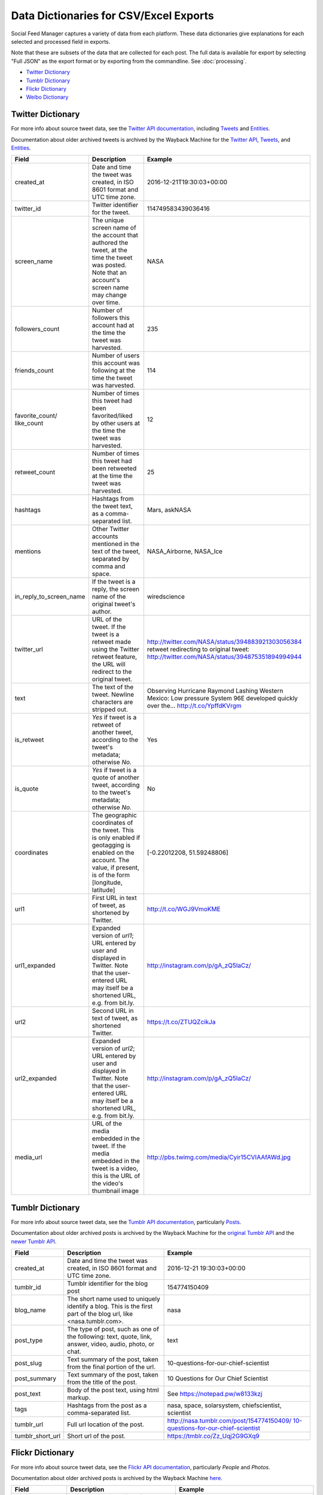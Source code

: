 =========================================
 Data Dictionaries for CSV/Excel Exports
=========================================

Social Feed Manager captures a variety of data from each platform. These data
dictionaries give explanations for each selected and processed field in
exports.

Note that these are subsets of the data that are collected for each
post. The full data is available for export by selecting "Full JSON" as the export format
or by exporting from the commandline. See :doc:`processing`.

* `Twitter Dictionary`_
* `Tumblr Dictionary`_
* `Flickr Dictionary`_
* `Weibo Dictionary`_

------------------
Twitter Dictionary
------------------

For more info about source tweet data, see the `Twitter API documentation
<https://dev.twitter.com/docs>`_, including `Tweets
<https://dev.twitter.com/docs/platform-objects/tweets>`_ and `Entities
<https://dev.twitter.com/docs/platform-objects/entities>`_.

Documentation about older archived tweets is archived by the Wayback Machine for
the `Twitter API
<https://web.archive.org/web/*/https://dev.twitter.com/docs>`_, `Tweets
<https://web.archive.org/web/*/https://dev.twitter.com/overview/api/tweets>`_,
and `Entities
<https://web.archive.org/web/*/https://dev.twitter.com/overview/api/tweets>`_.

+-------------------------+-----------------------------------------------------+--------------------------------------------------+
| Field	                  | Description                                         | Example                                          |
|                         |                                                     |                                                  |
+=========================+=====================================================+==================================================+
| created_at              | Date and time the tweet was created, in             | 2016-12-21T19:30:03+00:00                        |
|                         | ISO 8601 format and UTC time zone.                  |                                                  |
|                         |                                                     |                                                  |
+-------------------------+-----------------------------------------------------+--------------------------------------------------+
| twitter_id              | Twitter identifier for the tweet.                   | 114749583439036416                               |
|                         |                                                     |                                                  |
+-------------------------+-----------------------------------------------------+--------------------------------------------------+
| screen_name             | The unique screen name of the account that          | NASA                                             |
|                         | authored the tweet, at the time the tweet was       |                                                  |
|                         | posted. Note that an account's screen name may      |                                                  |
|                         | change over time.                                   |                                                  |
|                         |                                                     |                                                  |
+-------------------------+-----------------------------------------------------+--------------------------------------------------+
| followers_count         | Number of followers this account had at the time    | 235                                              |
|                         | the tweet was harvested.                            |                                                  |
|                         |                                                     |                                                  |
+-------------------------+-----------------------------------------------------+--------------------------------------------------+
| friends_count           | Number of users this account was following at the   | 114                                              |
|                         | time the tweet was harvested.                       |                                                  |
|                         |                                                     |                                                  |
+-------------------------+-----------------------------------------------------+--------------------------------------------------+
| favorite_count/         | Number of times this tweet had been favorited/liked | 12                                               |
| like_count              | by other users at the time the tweet was harvested. |                                                  |
|                         |                                                     |                                                  |
+-------------------------+-----------------------------------------------------+--------------------------------------------------+
| retweet_count           | Number of times this tweet had been retweeted at    | 25                                               |
|                         | the time the tweet was harvested.                   |                                                  |
|                         |                                                     |                                                  |
+-------------------------+-----------------------------------------------------+--------------------------------------------------+
| hashtags                | Hashtags from the tweet                             | Mars, askNASA                                    |
|                         | text, as a comma-separated list.                    |                                                  |
|                         |                                                     |                                                  |
+-------------------------+-----------------------------------------------------+--------------------------------------------------+
| mentions                | Other Twitter accounts mentioned in the text of the | NASA_Airborne, NASA_Ice                          |
|                         | tweet, separated by comma and space.                |                                                  |
|                         |                                                     |                                                  |
+-------------------------+-----------------------------------------------------+--------------------------------------------------+
| in_reply_to_screen_name | If the tweet is a reply, the screen name of         | wiredscience                                     |
|                         | the original tweet's author.                        |                                                  |
|                         |                                                     |                                                  |
+-------------------------+-----------------------------------------------------+--------------------------------------------------+
| twitter_url             | URL of the tweet. If the tweet is a retweet made    | http://twitter.com/NASA/status/394883921303056384|
|                         | using the Twitter retweet feature, the URL will     | retweet redirecting to original tweet:           |
|                         | redirect to the original tweet.                     | http://twitter.com/NASA/status/394875351894994944|
|                         |                                                     |                                                  |
+-------------------------+-----------------------------------------------------+--------------------------------------------------+
| text                    | The text of the tweet.  Newline characters are      | Observing Hurricane Raymond Lashing Western      |
|                         | stripped out.                                       | Mexico: Low pressure System 96E developed quickly|
|                         |                                                     | over the... http://t.co/YpffdKVrgm               |
|                         |                                                     |                                                  |
+-------------------------+-----------------------------------------------------+--------------------------------------------------+
| is_retweet              | `Yes` if tweet is a retweet of another tweet,       | Yes                                              |
|                         | according to the tweet's metadata; otherwise `No`.  |                                                  |
|                         |                                                     |                                                  |
+-------------------------+-----------------------------------------------------+--------------------------------------------------+
| is_quote                | `Yes` if tweet is a quote of another tweet,         | No                                               |
|                         | according to the tweet's metadata; otherwise `No`.  |                                                  |
|                         |                                                     |                                                  |
+-------------------------+-----------------------------------------------------+--------------------------------------------------+
| coordinates             | The geographic coordinates of the tweet.  This is   | [-0.22012208, 51.59248806]                       |
|                         | only enabled if geotagging is enabled on the        |                                                  |
|                         | account.  The value, if present, is of the form     |                                                  |
|                         | [longitude, latitude]                               |                                                  |
+-------------------------+-----------------------------------------------------+--------------------------------------------------+
| url1                    | First URL in text of tweet, as shortened by         | http://t.co/WGJ9VmoKME                           |
|                         | Twitter.                                            |                                                  |
|                         |                                                     |                                                  |
+-------------------------+-----------------------------------------------------+--------------------------------------------------+
| url1_expanded           | Expanded version of `url1`; URL entered by user and | http://instagram.com/p/gA_zQ5IaCz/               |
|                         | displayed in Twitter. Note that the user-entered    |                                                  |
|                         | URL may itself be a shortened URL,                  |                                                  |
|                         | e.g. from bit.ly.                                   |                                                  |
|                         |                                                     |                                                  |
+-------------------------+-----------------------------------------------------+--------------------------------------------------+
| url2                    | Second URL in text of tweet, as shortened           | https://t.co/ZTUQZcikJa                          |
|                         | Twitter.                                            |                                                  |
|                         |                                                     |                                                  |
+-------------------------+-----------------------------------------------------+--------------------------------------------------+
| url2_expanded           | Expanded version of `url2`; URL entered by user and | http://instagram.com/p/gA_zQ5IaCz/               |
|                         | displayed in Twitter. Note that the user-entered    |                                                  |
|                         | URL may itself be a shortened URL,                  |                                                  |
|                         | e.g. from bit.ly.                                   |                                                  |
|                         |                                                     |                                                  |
+-------------------------+-----------------------------------------------------+--------------------------------------------------+
| media_url               | URL of the media embedded in the tweet.  If the     | http://pbs.twimg.com/media/Cyir15CVIAAfAWd.jpg   |
|                         | media embedded in the tweet is a video, this is     |                                                  |
|                         | the URL of the video's thumbnail image              |                                                  |
|                         |                                                     |                                                  |
+-------------------------+-----------------------------------------------------+--------------------------------------------------+



-----------------
Tumblr Dictionary
-----------------

For more info about source tweet data, see the `Tumblr API documentation
<https://www.tumblr.com/docs/en/api/v2>`_, particularly `Posts
<https://www.tumblr.com/docs/en/api/v2#posts>`_.

Documentation about older archived posts is archived by the Wayback Machine for the
`original Tumblr API
<https://web.archive.org/web/*/https://www.tumblr.com/docs/en/api/>`_ and the
`newer Tumblr API
<https://web.archive.org/web/*/https://www.tumblr.com/docs/en/api/v2>`_.

+-------------------------+-----------------------------------------------------+--------------------------------------------------+
| Field	                  | Description                                         | Example                                          |
|                         |                                                     |                                                  |
+=========================+=====================================================+==================================================+
| created_at              | Date and time the tweet was created, in             | 2016-12-21 19:30:03+00:00                        |
|                         | ISO 8601 format and UTC time zone.                  |                                                  |
|                         |                                                     |                                                  |
+-------------------------+-----------------------------------------------------+--------------------------------------------------+
| tumblr_id               | Tumblr identifier for the blog post                 | 154774150409                                     |
|                         |                                                     |                                                  |
+-------------------------+-----------------------------------------------------+--------------------------------------------------+
| blog_name               | The short name used to uniquely identify a blog.    | nasa                                             |
|                         | This is the first part of the blog url, like        |                                                  |
|                         | <nasa.tumblr.com>.                                  |                                                  |
|                         |                                                     |                                                  |
+-------------------------+-----------------------------------------------------+--------------------------------------------------+
| post_type               | The type of post, such as one of the following:     | text                                             |
|                         | text, quote, link, answer, video, audio,            |                                                  |
|                         | photo, or chat.                                     |                                                  |
|                         |                                                     |                                                  |
+-------------------------+-----------------------------------------------------+--------------------------------------------------+
| post_slug               | Text summary of the post, taken from the final      | 10-questions-for-our-chief-scientist             |
|                         | portion of the url.                                 |                                                  |
|                         |                                                     |                                                  |
+-------------------------+-----------------------------------------------------+--------------------------------------------------+
| post_summary            | Text summary of the post, taken from the title      | 10 Questions for Our Chief Scientist             |
|                         | of the post.                                        |                                                  |
|                         |                                                     |                                                  |
+-------------------------+-----------------------------------------------------+--------------------------------------------------+
| post_text               | Body of the post text, using html markup.           | See https://notepad.pw/w8133kzj                  |
|                         |                                                     |                                                  |
|                         |                                                     |                                                  |
+-------------------------+-----------------------------------------------------+--------------------------------------------------+
| tags                    | Hashtags from the post                              | nasa, space, solarsystem,                        |
|                         | as a comma-separated list.                          | chiefscientist, scientist                        |
|                         |                                                     |                                                  |
+-------------------------+-----------------------------------------------------+--------------------------------------------------+
| tumblr_url              | Full url location of the post.                      | `http://nasa.tumblr.com/post/154774150409/       |
|                         |                                                     | 10-questions-for-our-chief-scientist <http://    |
|                         |                                                     | nasa.tumblr.com/post/154774150409/10-questions-  |
|                         |                                                     | for-our-chief-scientist>`_                       |
|                         |                                                     |                                                  |
+-------------------------+-----------------------------------------------------+--------------------------------------------------+
| tumblr_short_url        | Short url of the post.                              | https://tmblr.co/Zz_Uqj2G9GXq9                   |
|                         |                                                     |                                                  |
+-------------------------+-----------------------------------------------------+--------------------------------------------------+



-----------------
Flickr Dictionary
-----------------

For more info about source tweet data, see the `Flickr API documentation
<https://www.flickr.com/services/api/>`_, particularly *People* and *Photos*.

Documentation about older archived posts is archived by the Wayback Machine `here
<https://web.archive.org/web/*/https://www.flickr.com/services/api/>`_.

+-------------------------+-----------------------------------------------------+--------------------------------------------------+
| Field	                  | Description                                         | Example                                          |
|                         |                                                     |                                                  |
+=========================+=====================================================+==================================================+
| photo_id                | Unique Flickr identifier of the photo.              | 11211844604                                      |
|                         |                                                     |                                                  |
|                         |                                                     |                                                  |
+-------------------------+-----------------------------------------------------+--------------------------------------------------+
| date_posted             | Date and time that the post was uploaded to         | 2013-12-04 21:39:40+00:00                        |
|                         | Flickr, in ISO 8601 format and UTC time zone.       |                                                  |
|                         |                                                     |                                                  |
+-------------------------+-----------------------------------------------------+--------------------------------------------------+
| date_taken              | Date and time that media was captured, either       | 6/7/2014 13:35                                   |
|                         | extracted from EXIF or from the date posted,        |                                                  |
|                         | in mm/dd/yyyy hh:mm format.                         |                                                  |
|                         |                                                     |                                                  |
+-------------------------+-----------------------------------------------------+--------------------------------------------------+
| license                 | Licensing allowed for media, given as a             | 4                                                |
|                         | numeral according to the following key:             | *(Attribution license)*                          |
|                         |                                                     |                                                  |
|                         | - 0 = All Rights Reserved                           |                                                  |
|                         | - 1 = Attribution-NonCommercial-Sharealike License  |                                                  |
|                         | - 2 = Attribution-NonCommercial License             |                                                  |
|                         | - 3 = Attribution-NonCommercial NoDerivs License    |                                                  |
|                         | - 4 = Attribution License                           |                                                  |
|                         | - 5 = Attribution-ShareAlike License                |                                                  |
|                         | - 6 = Attribution-NoDerivs License                  |                                                  |
|                         | - 7 = No known copyright restrictions               |                                                  |
|                         | - 8 = United States Government work                 |                                                  |
|                         | - More information at creativecommons.org/licenses  |                                                  |
|                         |                                                     |                                                  |
+-------------------------+-----------------------------------------------------+--------------------------------------------------+
| safety_level            | Appropriateness of post, given as a numeral         | 0                                                |
|                         | according to the following key:                     | *(Safe level)*                                   |
|                         |                                                     |                                                  |
|                         | - 0 = Safe - Content suitable for everyone          |                                                  |
|                         | - 1 = Moderate - Approximately PG-13 content        |                                                  |
|                         | - 2 = Restricted - Approximately R rated content    |                                                  |
|                         |                                                     |                                                  |
+-------------------------+-----------------------------------------------------+--------------------------------------------------+
| original_format         | File format of uploaded media.                      | jpg                                              |
|                         |                                                     |                                                  |
|                         |                                                     |                                                  |
+-------------------------+-----------------------------------------------------+--------------------------------------------------+
| owner_nsid              | Unique Flickr identifier of the owner account.      | 28399705@N04                                     |
|                         |                                                     |                                                  |
+-------------------------+-----------------------------------------------------+--------------------------------------------------+
| owner_username          | Unique plaintext username of the owner account.     | GW Museum and Textile Museum                     |
|                         |                                                     |                                                  |
+-------------------------+-----------------------------------------------------+--------------------------------------------------+
| title                   | Title of the post.                                  | Original Museum entrance                         |
|                         |                                                     |                                                  |
+-------------------------+-----------------------------------------------------+--------------------------------------------------+
| description             | Short description of the post.                      | Historic photo courtesy of The Textile           |
|                         |                                                     | Museum Archives.                                 |
|                         |                                                     |                                                  |
+-------------------------+-----------------------------------------------------+--------------------------------------------------+
| media                   | Media type of the post.                             | photo                                            |
|                         |                                                     |                                                  |
+-------------------------+-----------------------------------------------------+--------------------------------------------------+
| photopage               | Location url of the post.                           | `https://www.flickr.com/photos/textilemuseum/    |
|                         |                                                     | 11211844604/                                     |
|                         |                                                     | <https://www.flickr.com/photos/textilemuseum/    |
|                         |                                                     | 11211844604/>`_                                  |
|                         |                                                     |                                                  |
+-------------------------+-----------------------------------------------------+--------------------------------------------------+


----------------
Weibo Dictionary
----------------

For more info about source tweet data, see the `Sina Weibo API
friends_timeline documentation
<http://open.weibo.com/wiki/2/statuses/friends_timeline>`_.

Documentation about older archived tweets is archived by the Wayback Machine `here
<https://web.archive.org/web/*/
http://open.weibo.com/wiki/2/statuses/friends_timeline>`_.

*Note that for privacy purposes, Weibo dictionary examples are not consistent.*

+-------------------------+-----------------------------------------------------+--------------------------------------------------+
| Field	                  | Description                                         | Example                                          |
|                         |                                                     |                                                  |
+=========================+=====================================================+==================================================+
| created_at              | Date and time the tweet was created, in             | 2016-12-21T19:30:03+00:00                        |
|                         | ISO 8601 format and UTC time zone.                  |                                                  |
|                         |                                                     |                                                  |
+-------------------------+-----------------------------------------------------+--------------------------------------------------+
| weibo_id                | Sina Weibo identifier for the tweet.                | 4060309792585658                                 |
|                         |                                                     |                                                  |
+-------------------------+-----------------------------------------------------+--------------------------------------------------+
| screen_name             | The unique screen name of the account that          |  下厨房                                          |
|                         | authored the weibo, at the time the weibo was       |                                                  |
|                         | posted.                                             |                                                  |
|                         |                                                     |                                                  |
+-------------------------+-----------------------------------------------------+--------------------------------------------------+
| followers_count         | Number of followers this account had at the time    | 3655329                                          |
|                         | the weibo was harvested.                            |                                                  |
|                         |                                                     |                                                  |
+-------------------------+-----------------------------------------------------+--------------------------------------------------+
| friends_count           | Number of users this account was following at the   | 2691                                             |
|                         | time the weibo was harvested.                       |                                                  |
|                         |                                                     |                                                  |
+-------------------------+-----------------------------------------------------+--------------------------------------------------+
| reposts_count           | Number of times this weibo had been reposted at     | 68                                               |
|                         | the time the weibo was harvested.                   |                                                  |
|                         |                                                     |                                                  |
+-------------------------+-----------------------------------------------------+--------------------------------------------------+
| topics                  | Topics (similar to hashtags) from the weibo text    |  魅族三分时刻                                    |
|                         | as a comma-separated list.                          |                                                  |
|                         |                                                     |                                                  |
+-------------------------+-----------------------------------------------------+--------------------------------------------------+
| in_reply_to_screen_name | If the weibo is a reply, the screen name of         |  下厨房                                          |
|                         | the original weibo's author.                        |                                                  |
|                         | (This is not yet supported by Sina Weibo.)          |                                                  |
|                         |                                                     |                                                  |
+-------------------------+-----------------------------------------------------+--------------------------------------------------+
| weibo_url               | URL of the weibo. If the tweet is a retweet made    | http://m.weibo.cn/1618051664/4060300716095462    |
|                         |                                                     |                                                  |
+-------------------------+-----------------------------------------------------+--------------------------------------------------+
| text                    | The text of the weibo.                              |  马住！                                          |
|                         |                                                     |                                                  |
+-------------------------+-----------------------------------------------------+--------------------------------------------------+
| url1                    | First URL in text of weibo, as shortened by         | http://t.cn/RM2xyx6                              |
|                         | Sina Weibo.                                         |                                                  |
|                         |                                                     |                                                  |
+-------------------------+-----------------------------------------------------+--------------------------------------------------+
| url2                    | Second URL in text of weibo, as shortened by        | http://t.cn/Rc52gDY                              |
|                         | Sina Weibo.                                         |                                                  |
|                         |                                                     |                                                  |
+-------------------------+-----------------------------------------------------+--------------------------------------------------+
| retweeted_text          | Text of original weibo when the collected weibo     |  马住！                                          |
|                         | is a repost.                                        |                                                  |
|                         |                                                     |                                                  |
+-------------------------+-----------------------------------------------------+--------------------------------------------------+
| retweeted_url1          | First URL in text of original weibo, as shortened   | http://t.cn/RVR4cAQ                              |
|                         | by Sina Weibo.                                      |                                                  |
|                         |                                                     |                                                  |
+-------------------------+-----------------------------------------------------+--------------------------------------------------+
| retweeted_url2          | Second URL in text of original weibo, as shortened  | http://t.cn/RMAJISP                              |
|                         | by Sina Weibo.                                      |                                                  |
|                         |                                                     |                                                  |
+-------------------------+-----------------------------------------------------+--------------------------------------------------+

